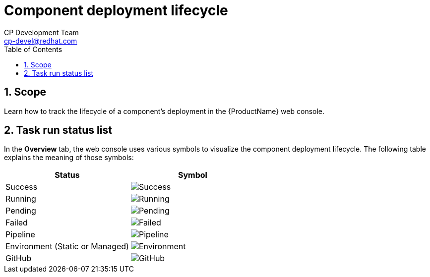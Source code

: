 = Component deployment lifecycle
CP Development Team <cp-devel@redhat.com>
:toc: left
:icons: font
:numbered:
:source-highlighter: highlightjs

== Scope
Learn how to track the lifecycle of a component's deployment in the {ProductName} web console.



== Task run status list
In the *Overview* tab, the web console uses various symbols to visualize the component deployment lifecycle. The following table explains the meaning of those symbols:

[cols="1,1"]
|===
|Status |Symbol

|Success
|image:success_icon.svg[alt=Success]

|Running
|image:running_icon.svg[alt=Running]

|Pending
|image:pending_icon.svg[alt=Pending]

|Failed
|image:fail_icon.svg[alt=Failed]

|Pipeline
|image:pipeline_icon.svg[alt=Pipeline]

|Environment (Static or Managed)
|image:environment_icon.png[alt=Environment]

|GitHub
|image:github_icon.svg[alt=GitHub]

|===

